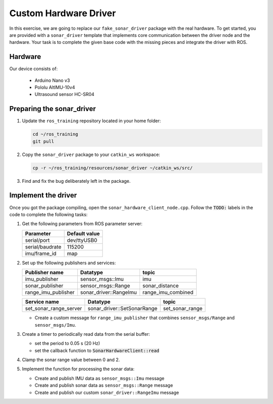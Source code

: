 Custom Hardware Driver
======================

In this exercise, we are going to replace our ``fake_sonar_driver`` package with the real hardware. To get started, you are provided with a ``sonar_driver`` template that implements core communication between the driver node and the hardware. Your task is to complete the given base code with the missing pieces and integrate the driver with ROS.

Hardware
--------

Our device consists of:

  + Arduino Nano v3
  + Pololu AltIMU-10v4
  + Ultrasound sensor HC-SR04

Preparing the sonar_driver
--------------------------

#. Update the ``ros_training`` repository located in your home folder:

   .. code-block:: bash

      cd ~/ros_training
      git pull

#. Copy the ``sonar_driver`` package to your ``catkin_ws`` workspace:

   .. code-block:: bash

      cp -r ~/ros_training/resources/sonar_driver ~/catkin_ws/src/

#. Find and fix the bug deliberately left in the package.

Implement the driver
--------------------

Once you got the package compiling, open the ``sonar_hardware_client_node.cpp``. Follow the :code:`TODO:` labels in the code to complete the following tasks:

1. Get the following parameters from ROS parameter server:
   
   +-----------------+---------------+
   | Parameter       | Default value |
   +=================+===============+
   | serial/port     | dev/ttyUSB0   |
   +-----------------+---------------+
   | serial/baudrate | 115200        |
   +-----------------+---------------+
   | imu/frame_id    | map           |
   +-----------------+---------------+

2. Set up the following publishers and services:

   +---------------------+------------------------+--------------------+
   | Publisher name      | Datatype               | topic              |
   +=====================+========================+====================+
   | imu_publisher       | sensor_msgs::Imu       | imu                |
   +---------------------+------------------------+--------------------+
   | sonar_publisher     | sensor_msgs::Range     | sonar_distance     |
   +---------------------+------------------------+--------------------+
   | range_imu_publisher | sonar_driver::RangeImu | range_imu_combined |
   +---------------------+------------------------+--------------------+

   +------------------------+-----------------------------+-----------------+
   | Service name           | Datatype                    | topic           |
   +========================+=============================+=================+
   | set_sonar_range_server | sonar_driver::SetSonarRange | set_sonar_range |
   +------------------------+-----------------------------+-----------------+

   * Create a custom message for ``range_imu_publisher`` that combines ``sensor_msgs/Range`` and ``sensor_msgs/Imu``.

3. Create a timer to periodically read data from the serial buffer:

   * set the period to 0.05 s (20 Hz)  
   * set the callback function to :code:`SonarHardwareClient::read`

4. Clamp the sonar range value between 0 and 2.

5. Implement the function for processing the sonar data:

   * Create and publish IMU data as ``sensor_msgs::Imu`` message 
   * Create and publish sonar data as ``sensor_msgs::Range`` message 
   * Create and publish our custom ``sonar_driver::RangeImu`` message


